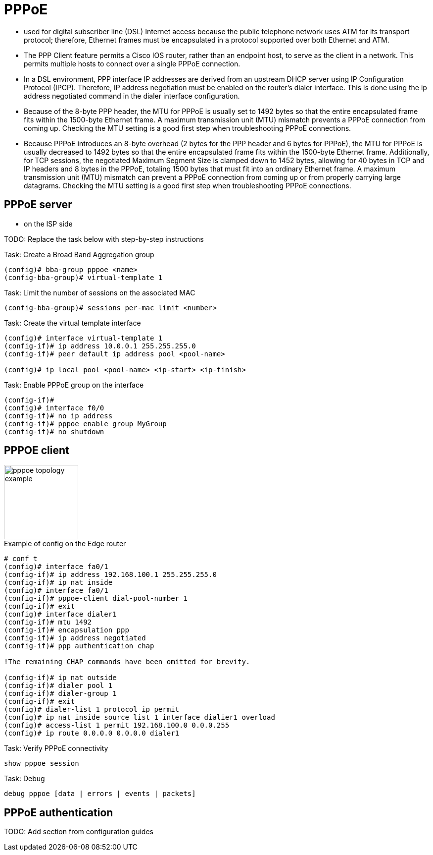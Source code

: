 = PPPoE

- used for digital subscriber line (DSL) Internet access
because the public telephone network uses ATM for its transport protocol;
therefore, Ethernet frames must be encapsulated in a protocol supported over both Ethernet and ATM.

- The PPP Client feature permits a Cisco IOS router, rather than an endpoint host, to serve as the client
in a network. This permits multiple hosts to connect over a single PPPoE connection.

- In a DSL environment, PPP interface IP addresses are derived from an upstream DHCP server
using IP Configuration Protocol (IPCP). Therefore, IP address negotiation must be enabled on the
router’s dialer interface. This is done using the ip address negotiated command in the dialer
interface configuration.

- Because of the 8-byte PPP header, the MTU for PPPoE is usually set to 1492 bytes so that the
entire encapsulated frame fits within the 1500-byte Ethernet frame. A maximum transmission unit
(MTU) mismatch prevents a PPPoE connection from coming up. Checking the MTU setting is a
good first step when troubleshooting PPPoE connections.

- Because PPPoE introduces an 8-byte overhead (2 bytes for the PPP header and 6
  bytes for PPPoE), the MTU for PPPoE is usually decreased to 1492 bytes so
  that the entire encapsulated frame fits within the 1500-byte Ethernet frame.
  Additionally, for TCP sessions, the negotiated Maximum Segment Size is
  clamped down to 1452 bytes, allowing for 40 bytes in TCP and IP headers and 8
  bytes in the PPPoE, totaling 1500 bytes that must fit into an ordinary
  Ethernet frame. A maximum transmission unit (MTU) mismatch can prevent a
  PPPoE connection from coming up or from properly carrying large datagrams.
  Checking the MTU setting is a good first step when troubleshooting PPPoE connections.

== PPPoE server

- on the ISP side

TODO: Replace the task below with step-by-step instructions

.Task: Create a Broad Band Aggregation group
----
(config)# bba-group pppoe <name>
(config-bba-group)# virtual-template 1
----

.Task: Limit the number of sessions on the associated MAC
----
(config-bba-group)# sessions per-mac limit <number>
----

.Task: Create the virtual template interface
----
(config)# interface virtual-template 1
(config-if)# ip address 10.0.0.1 255.255.255.0
(config-if)# peer default ip address pool <pool-name>

(config)# ip local pool <pool-name> <ip-start> <ip-finish>
----


.Task: Enable PPPoE group on the interface
----
(config-if)#
(config)# interface f0/0
(config-if)# no ip address
(config-if)# pppoe enable group MyGroup
(config-if)# no shutdown
----



== PPPOE client

image::pppoe-topology-example.png[height=150]

.Example of config on the Edge router
----
# conf t
(config)# interface fa0/1
(config-if)# ip address 192.168.100.1 255.255.255.0
(config-if)# ip nat inside
(config)# interface fa0/1
(config-if)# pppoe-client dial-pool-number 1
(config-if)# exit
(config)# interface dialer1
(config-if)# mtu 1492
(config-if)# encapsulation ppp
(config-if)# ip address negotiated
(config-if)# ppp authentication chap

!The remaining CHAP commands have been omitted for brevity.

(config-if)# ip nat outside
(config-if)# dialer pool 1
(config-if)# dialer-group 1
(config-if)# exit
(config)# dialer-list 1 protocol ip permit
(config)# ip nat inside source list 1 interface dialier1 overload
(config)# access-list 1 permit 192.168.100.0 0.0.0.255
(config)# ip route 0.0.0.0 0.0.0.0 dialer1
----

.Task: Verify PPPoE connectivity
----
show pppoe session
----

.Task: Debug
----
debug pppoe [data | errors | events | packets]
----

== PPPoE authentication

TODO: Add section from configuration guides



